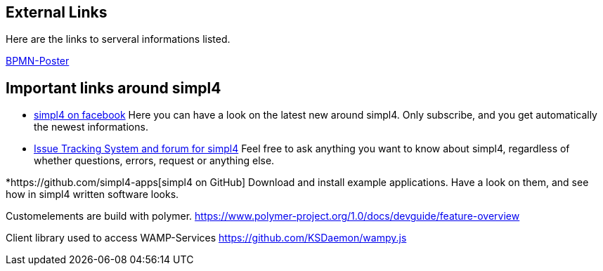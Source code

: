 :linkattrs:

== External Links ==

Here are the links to serveral informations listed.

http://www.bpmb.de/images/BPMN2_0_Poster_EN.pdf[BPMN-Poster]



== Important links around simpl4 ==

* https://www.facebook.com/simpl4[simpl4 on facebook]
Here you can have a look on the latest new around simpl4.
Only subscribe, and you get automatically the newest informations. 


* http://simpl4-redmine.ms123.org/projects/simpl4-public[Issue Tracking System and forum for simpl4]
Feel free to ask anything you want to know about simpl4, regardless of whether questions, errors, request or anything else.


*https://github.com/simpl4-apps[simpl4 on GitHub]
Download and install example applications. Have a look on them, and see how in simpl4 written software looks.



Customelements are build with polymer.
https://www.polymer-project.org/1.0/docs/devguide/feature-overview

Client library used to access WAMP-Services
https://github.com/KSDaemon/wampy.js
